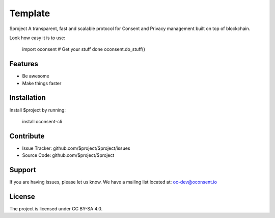 Template
========

$project A transparent, fast and scalable protocol for Consent and Privacy management built on top of blockchain.

Look how easy it is to use:

    import oconsent
    # Get your stuff done
    oconsent.do_stuff()

Features
--------

- Be awesome
- Make things faster

Installation
------------

Install $project by running:

    install oconsent-cli

Contribute
----------

- Issue Tracker: github.com/$project/$project/issues
- Source Code: github.com/$project/$project

Support
-------

If you are having issues, please let us know.
We have a mailing list located at: oc-dev@oconsent.io

License
-------

The project is licensed under CC BY-SA 4.0.
